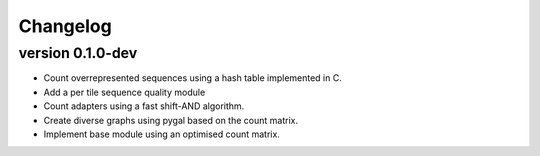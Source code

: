 ==========
Changelog
==========

.. Newest changes should be on top.

.. This document is user facing. Please word the changes in such a way
.. that users understand how the changes affect the new version.

version 0.1.0-dev
-----------------
+ Count overrepresented sequences using a hash table implemented in C.
+ Add a per tile sequence quality module
+ Count adapters using a fast shift-AND algorithm.
+ Create diverse graphs using pygal based on the count matrix.
+ Implement base module using an optimised count matrix.
